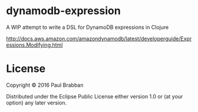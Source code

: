 * dynamodb-expression

A WIP attempt to write a DSL for DynamoDB expressions in Clojure

http://docs.aws.amazon.com/amazondynamodb/latest/developerguide/Expressions.Modifying.html


* License

Copyright © 2016 Paul Brabban

Distributed under the Eclipse Public License either version 1.0 or (at
your option) any later version.
